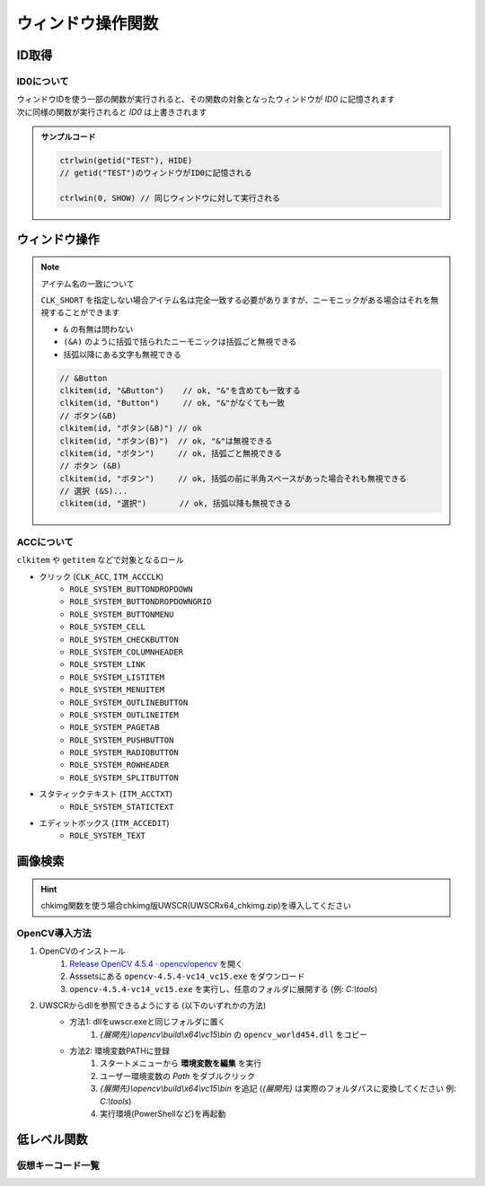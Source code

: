 ウィンドウ操作関数
==================

ID取得
------

.. function:: getid(タイトル, [クラス名=EMPTY, 待ち時間=1])
.. function:: getid(定数)
    :noindex:

    | ウィンドウを検索し、該当するウィンドウを示すIDを返します

    :param 文字列 タイトル: 検索するウィンドウのタイトル (部分一致)
    :param 文字列 省略可 クラス名: 検索するウィンドウのクラス名 (部分一致)
    :param 数値 省略可 待ち時間: ウィンドウが見つからない場合のタイムアウト時間
    :param 定数 定数: 以下の定数を指定

        .. object:: GET_ACTIVE_WIN

            アクティブウィンドウ

        .. object:: GET_FROMPOINT_WIN

            マウスカーソル下のウィンドウ

        .. object:: GET_FROMPOINT_OBJ

            マウスカーソル下の子ウィンドウ


            対象なし(-1を返す)

        .. object:: GET_LOGPRINT_WIN

            Printウィンドウ

        .. object:: GET_BALLOON_WIN
        .. object:: GET_FUKIDASI_WIN

            吹き出し

        .. object:: GET_THISUWSC_WIN
        .. object:: GET_FORM_WIN
        .. object:: GET_FORM_WIN2

            未実装 (-1を返す)

    :return: ウィンドウID、タイムアウトした場合 ``-1``

.. function:: getallwin([ID=EMPTY])

    | すべてのウィンドウのIDを得ます
    | 特定のウィンドウIDを指定した場合、そのウィンドウの子要素を得ます

    :param 数値 省略可 ID: 子要素を取得したいウィンドウのID
    :return: ウィンドウIDの配列

    .. caution::

        | UWSCとは異なり見つかったウィンドウの個数ではなくウィンドウIDの配列が返るようになりました
        | それに伴い特殊変数 ``ALL_WIN_ID`` は廃止されました

.. function:: idtohnd(ID)

    | ウィンドウIDからウィンドウハンドル値を得ます

    :param 数値 ID: ウィンドウID
    :return: ウィンドウハンドル値、該当ウィンドウがない場合は ``0``

.. function:: hndtoid(hwnd)

    | ウィンドウハンドル値からウィンドウIDを得ます

    :param 数値 hwnd: ウィンドウハンドル値
    :return: ウィンドウID、該当ウィンドウがない場合 ``-1``

.. function:: getctlhnd(ID, アイテム名, [n番目=1])
.. function:: getctlhnd(ID, メニュー定数)
    :noindex:

    | 小ウィンドウ(ボタン等)のウィンドウハンドル値、またはメニューハンドルを得ます

    :param 数値 ID: ウィンドウID
    :param 文字列 アイテム名: 小ウィンドウのタイトルまたはクラス名 (部分一致)
    :param 定数 メニュー定数: 以下のいずれかを指定

        .. object:: GET_MENU_HND

            メニューハンドルを返す

        .. object:: GET_SYSMENU_HND

            システムメニューハンドルを返す

    :param 数値 省略可 n番目: n番目に該当するアイテムを探す
    :return: ハンドル値

    .. admonition:: サンプルコード

        .. sourcecode:: uwscr

            id = getid("ファイル名を指定して実行")
            h1 = getctlhnd(id, "実行するプログラム名、") // タイトルを部分一致
            h2 = getctlhnd(id, "static", 2)              // クラス名指定、2番目
            assert_equal(h1, h2) // 一致

.. _about_id0:

ID0について
^^^^^^^^^^^

| ウィンドウIDを使う一部の関数が実行されると、その関数の対象となったウィンドウが `ID0` に記憶されます
| 次に同様の関数が実行されると `ID0` は上書きされます

.. admonition:: サンプルコード

    .. sourcecode:: uwscr

        ctrlwin(getid("TEST"), HIDE)
        // getid("TEST")のウィンドウがID0に記憶される

        ctrlwin(0, SHOW) // 同じウィンドウに対して実行される

ウィンドウ操作
--------------

.. function:: clkitem(ID, アイテム名, [CLK定数=0, チェック指定=TRUE, n番目=1])

    | ボタン等をクリックします

    :param 数値 ID: 対象のウィンドウID
    :param 文字列 アイテム名: クリックしたいボタンや項目の名前
    :param 定数 省略可 CLK定数: クリックしたいアイテムの種類やクリックの方法を指定します

        これらの定数は ``OR`` で連結することにより複数指定が可能

        - アイテム種別

            | アイテム種別が未指定の場合はすべての種別を検索します
            | (``CLK_BTN or CLK_LIST or CLK_TAB or CLK_MENU or CLK_TREEVIEW or CLK_LISTVIEW or CLK_TOOLBAR or CLK_LINK`` と同等)
            | 複数指定時の検索順は以下の通り

            1. ``CLK_BTN``
            2. ``CLK_LIST``
            3. ``CLK_TAB``
            4. ``CLK_MENU``
            5. ``CLK_TREEVIEW``
            6. ``CLK_LISTVIEW``
            7. ``CLK_TOOLBAR``
            8. ``CLK_LINK``

            .. object:: CLK_BTN

                | ボタン、チェックボックス、ラジオボタン、その他

            .. object:: CLK_LIST

                | リストボックス、コンボボックス
                | 複数選択可能なリストボックスで複数項目を選択したい場合はアイテム名をタブ文字 (``<#TAB>``) で区切るか、配列で指定する


                .. sourcecode:: uwscr

                    clkitem(id, "foo<#TAB>bar<#TAB>baz", CLK_LIST) // タブ文字区切り
                    clkitem(id, ["foo", "bar", "baz"], CLK_LIST) // タブ文字区切り

            .. object:: CLK_TAB

                | タブ

            .. object:: CLK_MENU

                | メニュー

            .. object:: CLK_TREEVIEW
            .. object:: CLK_TREEVEW

                | ツリービュー

            .. object:: CLK_LISTVIEW
            .. object:: CLK_LSTVEW

                | リストビュー、カラムヘッダ

            .. object:: CLK_TOOLBAR

                | ツールバー

            .. object:: CLK_LINK

                | リンク

        - マウスボタン指定

            | マウスボタン指定があった場合はクリック方式に関わらずWin32 API(PostMessage)によるクリック処理が行われます
            | 未指定の場合はクリック方式別

            .. object:: CLK_RIGHTCLK

                右クリック

            .. object:: CLK_LEFTCLK

                左クリック (CLK_RIGHTCLKと同時指定ならこちらが優先)

            .. object:: CLK_DBLCLK

                ダブルクリック (CLK_LEFTCLKと同時指定で2回目のクリック)

        - クリック方式(API)

            | クリック方式が未指定の場合はすべての方式で検索を行います
            | (``CLK_API`` or ``CLK_UIA`` or ``CLK_ACC`` と同等)
            | クリック方式が複数指定された場合の適用順は以下の通り

            1. ``CLK_API``
            2. ``CLK_UIA``
            3. ``CLK_ACC``

            .. object:: CLK_API

                | Win32 APIによる検索およびクリック
                | クリックは対象アイテムに応じたメッセージ処理を行います

            .. object:: CLK_ACC

                | アクセシビリティコントロールによる検索およびクリック
                | クリックはACCオブジェクトのデフォルトアクションを実行します

            .. object:: CLK_UIA

                UI Automationによる検索およびクリック


        - オプション

            .. object:: CLK_BACK

                バックグラウンド処理 (ウィンドウをアクティブにしない)

            .. object:: CLK_MOUSEMOVE
            .. object:: CLK_MUSMOVE

                クリック位置にマウスを移動

            .. object:: CLK_SHORT

                | アイテム名の部分一致
                | 未指定の場合は完全一致する必要があります

            .. object:: CLK_FROMLAST

                逆順サーチ (CLK_ACC指定時のみ有効)

            .. object:: CLK_HWND

                戻り値を対象アイテムのHWNDにする (0は対象不明)


    :param 真偽値 省略可 チェック指定:

        | チェックボックスやメニューの場合、チェックのオンオフを指定 (TRUEならチェックを入れる、FALSEならはずす)
        | それ以外のアイテムの場合FALSEだとクリック動作を行いません (対象が存在していればTRUEを返す)

    :param 数値 省略可 n番目: 同名アイテムの場合何番目をクリックするか
    :return: 成功時TRUE、 ``CLK_HWND`` 指定時は対象のウィンドウハンドル値を返す

.. note:: アイテム名の一致について

    ``CLK_SHORT`` を指定しない場合アイテム名は完全一致する必要がありますが、ニーモニックがある場合はそれを無視することができます

    - ``&`` の有無は問わない
    - ``(&A)`` のように括弧で括られたニーモニックは括弧ごと無視できる
    - 括弧以降にある文字も無視できる

    .. sourcecode:: uwscr

            // &Button
            clkitem(id, "&Button")    // ok, "&"を含めても一致する
            clkitem(id, "Button")     // ok, "&"がなくても一致
            // ボタン(&B)
            clkitem(id, "ボタン(&B)") // ok
            clkitem(id, "ボタン(B)")  // ok, "&"は無視できる
            clkitem(id, "ボタン")     // ok, 括弧ごと無視できる
            // ボタン (&B)
            clkitem(id, "ボタン")     // ok, 括弧の前に半角スペースがあった場合それも無視できる
            // 選択 (&S)...
            clkitem(id, "選択")       // ok, 括弧以降も無視できる

.. function:: ctrlwin(ID, コマンド定数)

    | 対象ウィンドウに命令コマンドを送信します
    | :ref:`ID0 <about_id0>` を更新します

    :param 数値 ID: 対象ウィンドウ
    :param 定数 コマンド定数: 実行したいコマンドを示す定数

        .. object:: CLOSE

            ウィンドウを閉じる

        .. object:: CLOSE2

            ウィンドウを強制的に閉じる

        .. object:: ACTIVATE

            ウィンドウをアクティブにする

        .. object:: HIDE

            ウィンドウを非表示にする

        .. object:: SHOW

            ウィンドウの非表示を解除する

        .. object:: MIN

            ウィンドウを最小化する

        .. object:: MAX

            ウィンドウを最大化する

        .. object:: NORMAL

            ウィンドウを通常サイズに戻す

        .. object:: TOPMOST

            ウィンドウを最前面に固定する

        .. object:: NOTOPMOST

            ウィンドウの最前面固定を解除

        .. object:: TOPNOACTV

            ウィンドウを最前面に移動するがアクティブにはしない


    :return: なし

.. function:: status(ID, ST定数, [ST定数...])

    | 対象ウィンドウの各種状態を取得します

    :param 数値 ID: ウィンドウID
    :param 定数 ST定数: 取得したい状態を示す定数を指定

        | 定数は最大21個指定できます

        .. object:: ST_TITLE

            ウィンドウタイトル (文字列)

        .. object:: ST_CLASS

            ウィンドウクラス名 (文字列)

        .. object:: ST_X

            ウィンドウ左上のX座標 (数値)

        .. object:: ST_Y

            ウィンドウ左上のY座標 (数値)

        .. object:: ST_WIDTH

            ウィンドウの幅 (数値)

        .. object:: ST_HEIGHT

            ウィンドウの高さ (数値)

        .. object:: ST_CLX

            ウィンドウのクライアント領域左上のX座標 (数値)

        .. object:: ST_CLY

            ウィンドウのクライアント領域左上のY座標 (数値)

        .. object:: ST_CLWIDTH

            ウィンドウのクライアント領域の幅 (数値)

        .. object:: ST_CLHEIGHT

            ウィンドウのクライアント領域の高さ (数値)

        .. object:: ST_PARENT

            親ウィンドウのID (数値)

        .. object:: ST_ICON

            最小化してればTRUE (真偽値)

        .. object:: ST_MAXIMIZED

            最大化してればTRUE (真偽値)

        .. object:: ST_VISIBLE

            ウィンドウが可視ならTRUE (真偽値)

        .. object:: ST_ACTIVE

            ウィンドウがアクティブならTRUE (真偽値)

        .. object:: ST_BUSY

            ウィンドウが応答なしならTRUE (真偽値)

        .. object:: ST_ISID

            ウィンドウが有効ならTRUE (真偽値)

        .. object:: ST_WIN64

            プロセスが64ビットかどうか (真偽値)

        .. object:: ST_PATH

            プロセスの実行ファイルのパス (文字列)

        .. object:: ST_PROCESS

            プロセスID (数値)

        .. object:: ST_MONITOR

            ウィンドウが表示されているモニタ番号 (monitor関数に対応) (数値)

        .. object:: ST_ALL

            | すべての状態を取得
            | この定数を指定する場合ほかの定数は指定できません

    :return: ST定数を一つだけ指定した場合は得られた値、複数指定時または ``ST_ALL`` 指定時は連想配列 (キーはST定数)

    .. admonition:: サンプルコード

        .. sourcecode:: uwscr

            id = getid("uwsc", "HH") // uwscヘルプファイル
            stat = status(id, ST_TITLE, ST_CLASS, ST_HEIGHT, ST_WIDTH)

            print stat[ST_TITLE]  // uwsc
            print stat[ST_CLASS]  // HH Parent
            print stat[ST_HEIGHT] // 778
            print stat[ST_WIDTH]  // 1251

.. function:: monitor(モニタ番号, [MON定数])
.. function:: monitor()
    :noindex:

    | モニタの情報を得ます
    | 引数なしで実行した場合モニタの数を得ます

    :param 数値 省略可 モニタ番号: モニタを示す番号 (0から)
    :param 定数 省略可 MON定数: 取得したい情報を示す定数

        .. object:: MON_X

            モニタのX座標 (数値)

        .. object:: MON_Y

            モニタのY座標 (数値)

        .. object:: MON_WIDTH

            モニタの幅 (数値)

        .. object:: MON_HEIGHT

            モニタの高さ (数値)

        .. object:: MON_PRIMARY
        .. object:: MON_ISMAIN

            プライマリ(メイン)モニタならTRUE (真偽値)

        .. object:: MON_NAME

            モニタ名 (文字列)

        .. object:: MON_WORK_X

            作業エリアのX座標 (数値)

        .. object:: MON_WORK_Y

            作業エリアのY座標 (数値)

        .. object:: MON_WORK_WIDTH

            作業エリアの幅 (数値)

        .. object:: MON_WORK_HEIGHT

            作業エリアの高さ (数値)

        .. object:: MON_ALL

            上記すべて (デフォルト)


    :return:

        - 引数なしで実行: モニタの数
        - 定数指定 (``MON_ALL`` 以外): 得られた値
        - ``MON_ALL`` 指定: 連想配列 (キーはMON定数)
        - 該当モニタなし: ``FALSE``

    .. admonition:: サンプルコード

        .. sourcecode:: uwscr

            // すべてのモニタのサイズを表示
            for i = 0 to monitor() - 1
                m = monitor(i, MON_ALL)
                print "モニタ" + i + ": " + m[MON_NAME]
                print m[MON_X] + ", " + m[MON_Y]
                print m[MON_WIDTH] + " x " + m[MON_HEIGHT]
            next

ACCについて
^^^^^^^^^^^

``clkitem`` や ``getitem`` などで対象となるロール

- クリック (``CLK_ACC``, ``ITM_ACCCLK``)
    - ``ROLE_SYSTEM_BUTTONDROPDOWN``
    - ``ROLE_SYSTEM_BUTTONDROPDOWNGRID``
    - ``ROLE_SYSTEM_BUTTONMENU``
    - ``ROLE_SYSTEM_CELL``
    - ``ROLE_SYSTEM_CHECKBUTTON``
    - ``ROLE_SYSTEM_COLUMNHEADER``
    - ``ROLE_SYSTEM_LINK``
    - ``ROLE_SYSTEM_LISTITEM``
    - ``ROLE_SYSTEM_MENUITEM``
    - ``ROLE_SYSTEM_OUTLINEBUTTON``
    - ``ROLE_SYSTEM_OUTLINEITEM``
    - ``ROLE_SYSTEM_PAGETAB``
    - ``ROLE_SYSTEM_PUSHBUTTON``
    - ``ROLE_SYSTEM_RADIOBUTTON``
    - ``ROLE_SYSTEM_ROWHEADER``
    - ``ROLE_SYSTEM_SPLITBUTTON``
- スタティックテキスト (``ITM_ACCTXT``)
    - ``ROLE_SYSTEM_STATICTEXT``
- エディットボックス (``ITM_ACCEDIT``)
    - ``ROLE_SYSTEM_TEXT``

画像検索
--------

.. hint:: chkimg関数を使う場合chkimg版UWSCR(UWSCRx64_chkimg.zip)を導入してください

.. function:: chkimg(画像ファイルパス, [スコア=95, 最大検索数=5, left=EMPTY, top=EMPTY, right=EMPTY, bottom=EMPTY])

    | 指定画像をスクリーン上から探してその座標を返します

    .. caution:: UWSCとは引数や戻り値が異なります

        特殊変数 ``G_IMG_X``, ``G_IMG_Y``, ``ALL_IMG_X``, ``ALL_IMG_Y`` は廃止

    .. attention:: OpenCV 4.5.4が必要です

        インストール方法等は :ref:`opencv` を参照ください

    :param 文字列 画像ファイルパス: 検索する画像のパス (jpg, bmp, png)
    :param 数値 省略可 スコア: 画像に対する一致率を指定 (0-100)

        | 一致率が指定値以上であれば結果を返します
        | 100が完全一致

    :param 数値 省略可 最大検索数: 検索の試行回数を指定
    :param 数値 省略可 left: 検索範囲指定: 左上X座標、省略時は画面左上X座標
    :param 数値 省略可 top: 検索範囲指定: 左上Y座標、省略時は画面左上Y座標
    :param 数値 省略可 right: 検索範囲指定: 右下X座標、省略時は画面右下X座標
    :param 数値 省略可 bottom: 検索範囲指定: 右下X座標、省略時は画面右下Y座標

    :return: 該当する部分の座標とスコアを格納した二次元配列 ``[[X座標, Y座標, スコア], ...]``

    .. admonition:: サンプルコード

        .. sourcecode:: uwscr

            for found in chkimg("hoge.png")
                print found // [x, y, スコア]
            next

.. _opencv:

OpenCV導入方法
^^^^^^^^^^^^^^

1. OpenCVのインストール
    1. `Release OpenCV 4.5.4 · opencv/opencv <https://github.com/opencv/opencv/releases/tag/4.5.4>`_ を開く
    2. Asssetsにある ``opencv-4.5.4-vc14_vc15.exe`` をダウンロード
    3. ``opencv-4.5.4-vc14_vc15.exe`` を実行し、任意のフォルダに展開する (例: `C:\\tools`)
2. UWSCRからdllを参照できるようにする (以下のいずれかの方法)
    - 方法1: dllをuwscr.exeと同じフォルダに置く
        1. `{展開先}\\opencv\\build\\x64\\vc15\\bin` の ``opencv_world454.dll`` をコピー
    - 方法2: 環境変数PATHに登録
        1. スタートメニューから **環境変数を編集** を実行
        2. ユーザー環境変数の `Path` をダブルクリック
        3. `{展開先}\\opencv\\build\\x64\\vc15\\bin` を追記 (`{展開先}` は実際のフォルダパスに変換してください 例: `C:\\tools`)
        4. 実行環境(PowerShellなど)を再起動


低レベル関数
------------

.. function:: mmv(x, y, [ms=0])

    | マウスカーソルを移動します

    :param 数値 x: 移動先のX座標
    :param 数値 y: 移動先のY座標
    :param 数値 省略可 ms: マウス移動を行うまでの待機時間 (ミリ秒)
    :return: なし

.. function:: btn(ボタン定数, [状態=CLICK, x=EMPTY, y=EMPTY, ms=0])

    | 指定座標にマウスボタン操作を送信します

    :param 定数 ボタン定数: 操作するマウスボタンを指定

        .. object:: LEFT

            左クリック

        .. object:: RIGHT

            右クリック

        .. object:: MIDDLE

            ホイルクリック

        .. object:: WHEEL

            ホイル回転 (上下方向)

        .. object:: WHEEL2

            ホイル回転 (左右方向)

        .. object:: TOUCH

            タッチ操作 (未実装)

    :param 定数 省略可 状態: マウスボタンに対してどのような操作を行うかを指定

        - ``LEFT``, ``RIGHT``, ``MIDDLE`` の場合以下のいずれかを指定

            .. object:: CLICK

                ボタンクリック (デフォルト)

            .. object:: DOWN

                ボタン押し下げ

            .. object:: UP

                ボタン開放

        - ``WHEEL``: 数値を指定、正の数なら下方向、負の数なら上方向にスクロール
        - ``WHEEL2``: 数値を指定、正の数なら下方向、負の数なら上方向にスクロール

    :param 数値 省略可 x: ボタン操作を行う位置のX座標、省略時は現在のマウスのX座標
    :param 数値 省略可 y: ボタン操作を行う位置のY座標、省略時は現在のマウスのY座標
    :param 数値 省略可 ms: ボタン操作を行うまでの待機時間 (ミリ秒)

    :return: なし

.. function:: kbd(仮想キー, [状態=CLICK, ms=0])
.. function:: kbd(送信文字列, [状態=CLICK, ms=0])
    :noindex:

    | キーボード入力を送信します

    :param 定数 仮想キー: :ref:`virtual_keys` のいずれか
    :param 文字列 送信文字列: キー入力として送信される文字列
    :param 定数 省略可 状態: キーの入力状態を指定、文字列送信時は無視される

        .. object:: CLICK

            キークリック (デフォルト)

        .. object:: DOWN

            キー押し下げ

        .. object:: UP

            キー開放

    :param 数値 省略可 ms: キーボード入力を行うまでの待機時間 (ミリ秒)

    :return: なし

    .. admonition:: サンプルコード

        .. sourcecode:: uwscr

            // a が入力される
            kbd(VK_A)

            // A が入力される
            kbd(VK_SHIFT, DOWN)
            kbd(VK_A, CLICK, 100)
            kbd(VK_SHIFT, UP, 100)

            // A が入力される
            kbd("A")

            // あ が入力される
            kbd("あ")

            // abcde が入力される
            kbd("abcde")

.. function:: acw(ID, [x=EMPTY, y=EMPTY, h=EMPTY, w=EMPTY, ms=0])

    | ウィンドウの位置やサイズを変更します
    | :ref:`ID0 <about_id0>` を更新します

    :param 数値 ID: ウィンドウID
    :param 数値 省略可 x: 移動先のX座標、省略時は対象ウィンドウの現在のX座標
    :param 数値 省略可 y: 移動先のY座標、省略時は対象ウィンドウの現在のY座標
    :param 数値 省略可 h: 変更するウィンドウの高さ、省略時は対象ウィンドウの現在の高さ
    :param 数値 省略可 w: 変更するウィンドウの幅、省略時は対象ウィンドウの現在の幅
    :param 数値 省略可 ms: ウィンドウに変更を加えるまでの待機時間 (ミリ秒)
    :return: なし

    .. admonition:: サンプルコード

        .. sourcecode:: uwscr

            acw(getid(GET_ACTIVE_WIN), 100, 100) // ID0を更新
            sleep(1)
            acw(0, 200, 200)

.. _virtual_keys:

仮想キーコード一覧
^^^^^^^^^^^^^^^^^^

.. object:: VK_A
.. object:: VK_B
.. object:: VK_C
.. object:: VK_D
.. object:: VK_E
.. object:: VK_F
.. object:: VK_G
.. object:: VK_H
.. object:: VK_I
.. object:: VK_J
.. object:: VK_K
.. object:: VK_L
.. object:: VK_M
.. object:: VK_N
.. object:: VK_O
.. object:: VK_P
.. object:: VK_Q
.. object:: VK_R
.. object:: VK_S
.. object:: VK_T
.. object:: VK_U
.. object:: VK_V
.. object:: VK_W
.. object:: VK_X
.. object:: VK_Y
.. object:: VK_Z
.. object:: VK_0
.. object:: VK_1
.. object:: VK_2
.. object:: VK_3
.. object:: VK_4
.. object:: VK_5
.. object:: VK_6
.. object:: VK_7
.. object:: VK_8
.. object:: VK_9
.. object:: VK_START
.. object:: VK_BACK
.. object:: VK_TAB
.. object:: VK_CLEAR
.. object:: VK_ESC
.. object:: VK_ESCAPE
.. object:: VK_RETURN
.. object:: VK_ENTER
.. object:: VK_RRETURN
.. object:: VK_SHIFT
.. object:: VK_RSHIFT
.. object:: VK_WIN
.. object:: VK_RWIN
.. object:: VK_ALT
.. object:: VK_MENU
.. object:: VK_RALT
.. object:: VK_CTRL
.. object:: VK_CONTROL
.. object:: VK_RCTRL
.. object:: VK_PAUSE
.. object:: VK_CAPITAL
.. object:: VK_KANA
.. object:: VK_FINAL
.. object:: VK_KANJI
.. object:: VK_CONVERT
.. object:: VK_NONCONVERT
.. object:: VK_ACCEPT
.. object:: VK_MODECHANGE
.. object:: VK_SPACE
.. object:: VK_PRIOR
.. object:: VK_NEXT
.. object:: VK_END
.. object:: VK_HOME
.. object:: VK_LEFT
.. object:: VK_UP
.. object:: VK_RIGHT
.. object:: VK_DOWN
.. object:: VK_SELECT
.. object:: VK_PRINT
.. object:: VK_EXECUTE
.. object:: VK_SNAPSHOT
.. object:: VK_INSERT
.. object:: VK_DELETE
.. object:: VK_HELP
.. object:: VK_APPS
.. object:: VK_MULTIPLY
.. object:: VK_ADD
.. object:: VK_SEPARATOR
.. object:: VK_SUBTRACT
.. object:: VK_DECIMAL
.. object:: VK_DIVIDE
.. object:: VK_NUMPAD0
.. object:: VK_NUMPAD1
.. object:: VK_NUMPAD2
.. object:: VK_NUMPAD3
.. object:: VK_NUMPAD4
.. object:: VK_NUMPAD5
.. object:: VK_NUMPAD6
.. object:: VK_NUMPAD7
.. object:: VK_NUMPAD8
.. object:: VK_NUMPAD9
.. object:: VK_F1
.. object:: VK_F2
.. object:: VK_F3
.. object:: VK_F4
.. object:: VK_F5
.. object:: VK_F6
.. object:: VK_F7
.. object:: VK_F8
.. object:: VK_F9
.. object:: VK_F10
.. object:: VK_F11
.. object:: VK_F12
.. object:: VK_NUMLOCK
.. object:: VK_SCROLL
.. object:: VK_PLAY
.. object:: VK_ZOOM
.. object:: VK_SLEEP
.. object:: VK_BROWSER_BACK
.. object:: VK_BROWSER_FORWARD
.. object:: VK_BROWSER_REFRESH
.. object:: VK_BROWSER_STOP
.. object:: VK_BROWSER_SEARCH
.. object:: VK_BROWSER_FAVORITES
.. object:: VK_BROWSER_HOME
.. object:: VK_VOLUME_MUTE
.. object:: VK_VOLUME_DOWN
.. object:: VK_VOLUME_UP
.. object:: VK_MEDIA_NEXT_TRACK
.. object:: VK_MEDIA_PREV_TRACK
.. object:: VK_MEDIA_STOP
.. object:: VK_MEDIA_PLAY_PAUSE
.. object:: VK_LAUNCH_MEDIA_SELECT
.. object:: VK_LAUNCH_MAIL
.. object:: VK_LAUNCH_APP1
.. object:: VK_LAUNCH_APP2
.. object:: VK_OEM_PLUS
.. object:: VK_OEM_COMMA
.. object:: VK_OEM_MINUS
.. object:: VK_OEM_PERIOD
.. object:: VK_OEM_1
.. object:: VK_OEM_2
.. object:: VK_OEM_3
.. object:: VK_OEM_4
.. object:: VK_OEM_5
.. object:: VK_OEM_6
.. object:: VK_OEM_7
.. object:: VK_OEM_8
.. object:: VK_OEM_RESET
.. object:: VK_OEM_JUMP
.. object:: VK_OEM_PA1
.. object:: VK_OEM_PA2
.. object:: VK_OEM_PA3
